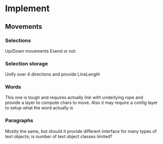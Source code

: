 * Implement
** Movements
*** Selections
Up/Down movements
Exend or not
*** Selection storage
Unify over 4 directions and provide LineLength
*** Words
This one is tough and requires actually link with underlying rope
and provide a layer to compute chars to move. Also it may require a
config layer to setup what the word actually is
*** Paragraphs
Mostly the same, but should it provide different interface for many types
of text objects; is number of text object classes limited?
